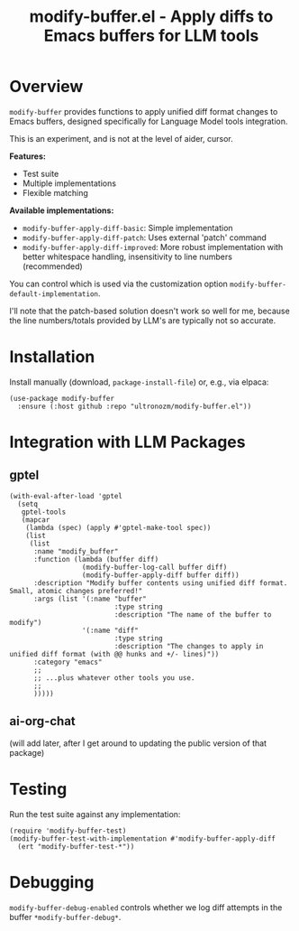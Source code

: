 #+title: modify-buffer.el - Apply diffs to Emacs buffers for LLM tools

* Overview

=modify-buffer= provides functions to apply unified diff format changes to Emacs buffers, designed specifically for Language Model tools integration.

This is an experiment, and is not at the level of aider, cursor.

*Features:*
- Test suite
- Multiple implementations
- Flexible matching

*Available implementations:*
- =modify-buffer-apply-diff-basic=: Simple implementation
- =modify-buffer-apply-diff-patch=: Uses external 'patch' command
- =modify-buffer-apply-diff-improved=: More robust implementation with better whitespace handling, insensitivity to line numbers (recommended)

You can control which is used via the customization option =modify-buffer-default-implementation=.

I'll note that the patch-based solution doesn't work so well for me, because the line numbers/totals provided by LLM's are typically not so accurate.

* Installation

Install manually (download, =package-install-file=) or, e.g., via elpaca:

#+begin_src elisp
(use-package modify-buffer
  :ensure (:host github :repo "ultronozm/modify-buffer.el"))
#+end_src

* Integration with LLM Packages

** gptel

#+begin_src elisp
(with-eval-after-load 'gptel
  (setq
   gptel-tools
   (mapcar
    (lambda (spec) (apply #'gptel-make-tool spec))
    (list
     (list
      :name "modify_buffer"
      :function (lambda (buffer diff)
                  (modify-buffer-log-call buffer diff)
                  (modify-buffer-apply-diff buffer diff))
      :description "Modify buffer contents using unified diff format.  Small, atomic changes preferred!"
      :args (list '(:name "buffer"
                          :type string
                          :description "The name of the buffer to modify")
                  '(:name "diff"
                          :type string
                          :description "The changes to apply in unified diff format (with @@ hunks and +/- lines)"))
      :category "emacs"
      ;;
      ;; ...plus whatever other tools you use.
      ;;
      )))))
#+end_src

** ai-org-chat

(will add later, after I get around to updating the public version of that package)

# #+begin_src elisp
# (require 'modify-buffer)

# (setq ai-org-chat-tools
#       (mapcar
#        (lambda (spec) (apply #llm-make-tool spec))
#        (list
#         (list
#          :name "modify_buffer"
#          :function (lambda (buffer diff)
#                      (modify-buffer-log-call buffer diff)
#                      (modify-buffer-apply-diff buffer diff))
#          :description "Modify buffer contents using unified diff format.  Small, atomic changes preferred!"
#          :args (list '(:name "buffer"
#                              :type string
#                              :description "The name of the buffer to modify")
#                      '(:name "diff"
#                              :type string
#                              :description "The changes to apply in unified diff format (with @@ hunks and +/- lines)"))
#          :category "emacs"
#         ;;
#         ;; ...plus whatever other tools you use.
#         ;;
#         )))
# #+end_src

* Testing

Run the test suite against any implementation:

#+begin_src elisp
(require 'modify-buffer-test)
(modify-buffer-test-with-implementation #'modify-buffer-apply-diff
  (ert "modify-buffer-test-*"))
#+end_src

* Debugging

=modify-buffer-debug-enabled= controls whether we log diff attempts in the buffer ~*modify-buffer-debug*~.
